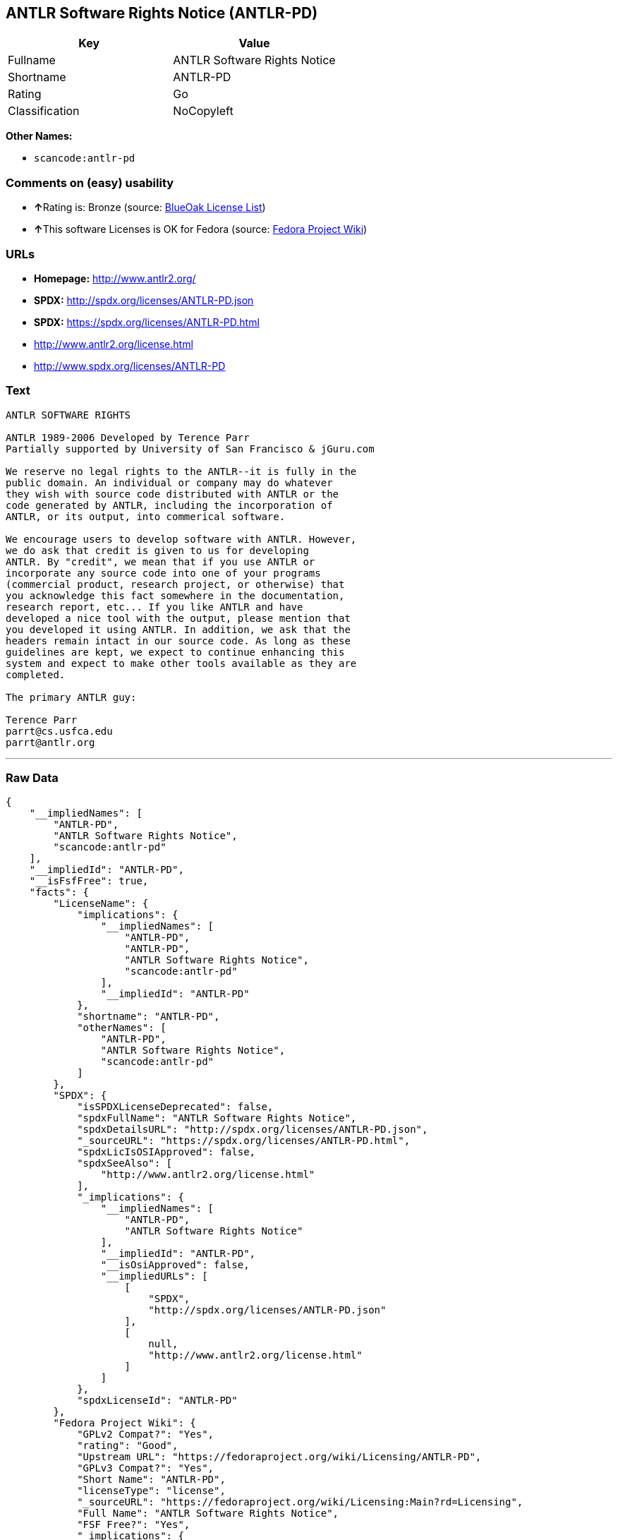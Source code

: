 == ANTLR Software Rights Notice (ANTLR-PD)

[cols=",",options="header",]
|===
|Key |Value
|Fullname |ANTLR Software Rights Notice
|Shortname |ANTLR-PD
|Rating |Go
|Classification |NoCopyleft
|===

*Other Names:*

* `+scancode:antlr-pd+`

=== Comments on (easy) usability

* **↑**Rating is: Bronze (source:
https://blueoakcouncil.org/list[BlueOak License List])
* **↑**This software Licenses is OK for Fedora (source:
https://fedoraproject.org/wiki/Licensing:Main?rd=Licensing[Fedora
Project Wiki])

=== URLs

* *Homepage:* http://www.antlr2.org/
* *SPDX:* http://spdx.org/licenses/ANTLR-PD.json
* *SPDX:* https://spdx.org/licenses/ANTLR-PD.html
* http://www.antlr2.org/license.html
* http://www.spdx.org/licenses/ANTLR-PD

=== Text

....
ANTLR SOFTWARE RIGHTS

ANTLR 1989-2006 Developed by Terence Parr
Partially supported by University of San Francisco & jGuru.com

We reserve no legal rights to the ANTLR--it is fully in the
public domain. An individual or company may do whatever
they wish with source code distributed with ANTLR or the
code generated by ANTLR, including the incorporation of
ANTLR, or its output, into commerical software.

We encourage users to develop software with ANTLR. However,
we do ask that credit is given to us for developing
ANTLR. By "credit", we mean that if you use ANTLR or
incorporate any source code into one of your programs
(commercial product, research project, or otherwise) that
you acknowledge this fact somewhere in the documentation,
research report, etc... If you like ANTLR and have
developed a nice tool with the output, please mention that
you developed it using ANTLR. In addition, we ask that the
headers remain intact in our source code. As long as these
guidelines are kept, we expect to continue enhancing this
system and expect to make other tools available as they are
completed.

The primary ANTLR guy:

Terence Parr
parrt@cs.usfca.edu
parrt@antlr.org
....

'''''

=== Raw Data

....
{
    "__impliedNames": [
        "ANTLR-PD",
        "ANTLR Software Rights Notice",
        "scancode:antlr-pd"
    ],
    "__impliedId": "ANTLR-PD",
    "__isFsfFree": true,
    "facts": {
        "LicenseName": {
            "implications": {
                "__impliedNames": [
                    "ANTLR-PD",
                    "ANTLR-PD",
                    "ANTLR Software Rights Notice",
                    "scancode:antlr-pd"
                ],
                "__impliedId": "ANTLR-PD"
            },
            "shortname": "ANTLR-PD",
            "otherNames": [
                "ANTLR-PD",
                "ANTLR Software Rights Notice",
                "scancode:antlr-pd"
            ]
        },
        "SPDX": {
            "isSPDXLicenseDeprecated": false,
            "spdxFullName": "ANTLR Software Rights Notice",
            "spdxDetailsURL": "http://spdx.org/licenses/ANTLR-PD.json",
            "_sourceURL": "https://spdx.org/licenses/ANTLR-PD.html",
            "spdxLicIsOSIApproved": false,
            "spdxSeeAlso": [
                "http://www.antlr2.org/license.html"
            ],
            "_implications": {
                "__impliedNames": [
                    "ANTLR-PD",
                    "ANTLR Software Rights Notice"
                ],
                "__impliedId": "ANTLR-PD",
                "__isOsiApproved": false,
                "__impliedURLs": [
                    [
                        "SPDX",
                        "http://spdx.org/licenses/ANTLR-PD.json"
                    ],
                    [
                        null,
                        "http://www.antlr2.org/license.html"
                    ]
                ]
            },
            "spdxLicenseId": "ANTLR-PD"
        },
        "Fedora Project Wiki": {
            "GPLv2 Compat?": "Yes",
            "rating": "Good",
            "Upstream URL": "https://fedoraproject.org/wiki/Licensing/ANTLR-PD",
            "GPLv3 Compat?": "Yes",
            "Short Name": "ANTLR-PD",
            "licenseType": "license",
            "_sourceURL": "https://fedoraproject.org/wiki/Licensing:Main?rd=Licensing",
            "Full Name": "ANTLR Software Rights Notice",
            "FSF Free?": "Yes",
            "_implications": {
                "__impliedNames": [
                    "ANTLR Software Rights Notice"
                ],
                "__isFsfFree": true,
                "__impliedJudgement": [
                    [
                        "Fedora Project Wiki",
                        {
                            "tag": "PositiveJudgement",
                            "contents": "This software Licenses is OK for Fedora"
                        }
                    ]
                ]
            }
        },
        "Scancode": {
            "otherUrls": [
                "http://www.antlr2.org/license.html",
                "http://www.spdx.org/licenses/ANTLR-PD"
            ],
            "homepageUrl": "http://www.antlr2.org/",
            "shortName": "ANTLR-PD",
            "textUrls": null,
            "text": "ANTLR SOFTWARE RIGHTS\n\nANTLR 1989-2006 Developed by Terence Parr\nPartially supported by University of San Francisco & jGuru.com\n\nWe reserve no legal rights to the ANTLR--it is fully in the\npublic domain. An individual or company may do whatever\nthey wish with source code distributed with ANTLR or the\ncode generated by ANTLR, including the incorporation of\nANTLR, or its output, into commerical software.\n\nWe encourage users to develop software with ANTLR. However,\nwe do ask that credit is given to us for developing\nANTLR. By \"credit\", we mean that if you use ANTLR or\nincorporate any source code into one of your programs\n(commercial product, research project, or otherwise) that\nyou acknowledge this fact somewhere in the documentation,\nresearch report, etc... If you like ANTLR and have\ndeveloped a nice tool with the output, please mention that\nyou developed it using ANTLR. In addition, we ask that the\nheaders remain intact in our source code. As long as these\nguidelines are kept, we expect to continue enhancing this\nsystem and expect to make other tools available as they are\ncompleted.\n\nThe primary ANTLR guy:\n\nTerence Parr\nparrt@cs.usfca.edu\nparrt@antlr.org",
            "category": "Permissive",
            "osiUrl": null,
            "owner": "ANTLR",
            "_sourceURL": "https://github.com/nexB/scancode-toolkit/blob/develop/src/licensedcode/data/licenses/antlr-pd.yml",
            "key": "antlr-pd",
            "name": "ANTLR Software Rights Notice",
            "spdxId": "ANTLR-PD",
            "_implications": {
                "__impliedNames": [
                    "scancode:antlr-pd",
                    "ANTLR-PD",
                    "ANTLR-PD"
                ],
                "__impliedId": "ANTLR-PD",
                "__impliedCopyleft": [
                    [
                        "Scancode",
                        "NoCopyleft"
                    ]
                ],
                "__calculatedCopyleft": "NoCopyleft",
                "__impliedText": "ANTLR SOFTWARE RIGHTS\n\nANTLR 1989-2006 Developed by Terence Parr\nPartially supported by University of San Francisco & jGuru.com\n\nWe reserve no legal rights to the ANTLR--it is fully in the\npublic domain. An individual or company may do whatever\nthey wish with source code distributed with ANTLR or the\ncode generated by ANTLR, including the incorporation of\nANTLR, or its output, into commerical software.\n\nWe encourage users to develop software with ANTLR. However,\nwe do ask that credit is given to us for developing\nANTLR. By \"credit\", we mean that if you use ANTLR or\nincorporate any source code into one of your programs\n(commercial product, research project, or otherwise) that\nyou acknowledge this fact somewhere in the documentation,\nresearch report, etc... If you like ANTLR and have\ndeveloped a nice tool with the output, please mention that\nyou developed it using ANTLR. In addition, we ask that the\nheaders remain intact in our source code. As long as these\nguidelines are kept, we expect to continue enhancing this\nsystem and expect to make other tools available as they are\ncompleted.\n\nThe primary ANTLR guy:\n\nTerence Parr\nparrt@cs.usfca.edu\nparrt@antlr.org",
                "__impliedURLs": [
                    [
                        "Homepage",
                        "http://www.antlr2.org/"
                    ],
                    [
                        null,
                        "http://www.antlr2.org/license.html"
                    ],
                    [
                        null,
                        "http://www.spdx.org/licenses/ANTLR-PD"
                    ]
                ]
            }
        },
        "BlueOak License List": {
            "BlueOakRating": "Bronze",
            "url": "https://spdx.org/licenses/ANTLR-PD.html",
            "isPermissive": true,
            "_sourceURL": "https://blueoakcouncil.org/list",
            "name": "ANTLR Software Rights Notice",
            "id": "ANTLR-PD",
            "_implications": {
                "__impliedNames": [
                    "ANTLR-PD"
                ],
                "__impliedJudgement": [
                    [
                        "BlueOak License List",
                        {
                            "tag": "PositiveJudgement",
                            "contents": "Rating is: Bronze"
                        }
                    ]
                ],
                "__impliedCopyleft": [
                    [
                        "BlueOak License List",
                        "NoCopyleft"
                    ]
                ],
                "__calculatedCopyleft": "NoCopyleft",
                "__impliedURLs": [
                    [
                        "SPDX",
                        "https://spdx.org/licenses/ANTLR-PD.html"
                    ]
                ]
            }
        }
    },
    "__impliedJudgement": [
        [
            "BlueOak License List",
            {
                "tag": "PositiveJudgement",
                "contents": "Rating is: Bronze"
            }
        ],
        [
            "Fedora Project Wiki",
            {
                "tag": "PositiveJudgement",
                "contents": "This software Licenses is OK for Fedora"
            }
        ]
    ],
    "__impliedCopyleft": [
        [
            "BlueOak License List",
            "NoCopyleft"
        ],
        [
            "Scancode",
            "NoCopyleft"
        ]
    ],
    "__calculatedCopyleft": "NoCopyleft",
    "__isOsiApproved": false,
    "__impliedText": "ANTLR SOFTWARE RIGHTS\n\nANTLR 1989-2006 Developed by Terence Parr\nPartially supported by University of San Francisco & jGuru.com\n\nWe reserve no legal rights to the ANTLR--it is fully in the\npublic domain. An individual or company may do whatever\nthey wish with source code distributed with ANTLR or the\ncode generated by ANTLR, including the incorporation of\nANTLR, or its output, into commerical software.\n\nWe encourage users to develop software with ANTLR. However,\nwe do ask that credit is given to us for developing\nANTLR. By \"credit\", we mean that if you use ANTLR or\nincorporate any source code into one of your programs\n(commercial product, research project, or otherwise) that\nyou acknowledge this fact somewhere in the documentation,\nresearch report, etc... If you like ANTLR and have\ndeveloped a nice tool with the output, please mention that\nyou developed it using ANTLR. In addition, we ask that the\nheaders remain intact in our source code. As long as these\nguidelines are kept, we expect to continue enhancing this\nsystem and expect to make other tools available as they are\ncompleted.\n\nThe primary ANTLR guy:\n\nTerence Parr\nparrt@cs.usfca.edu\nparrt@antlr.org",
    "__impliedURLs": [
        [
            "SPDX",
            "http://spdx.org/licenses/ANTLR-PD.json"
        ],
        [
            null,
            "http://www.antlr2.org/license.html"
        ],
        [
            "SPDX",
            "https://spdx.org/licenses/ANTLR-PD.html"
        ],
        [
            "Homepage",
            "http://www.antlr2.org/"
        ],
        [
            null,
            "http://www.spdx.org/licenses/ANTLR-PD"
        ]
    ]
}
....